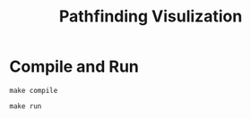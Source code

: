 #+TITLE: Pathfinding Visulization
* Compile and Run
#+BEGIN_EXAMPLE
make compile
#+END_EXAMPLE

#+BEGIN_EXAMPLE
make run
#+END_EXAMPLE
